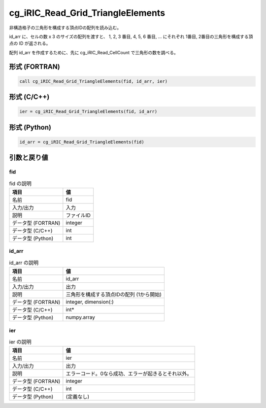 .. _sec_ref_cg_iRIC_Read_Grid_TriangleElements:

cg_iRIC_Read_Grid_TriangleElements
==================================

非構造格子の三角形を構成する頂点IDの配列を読み込む。

id_arr に、セルの数 x 3 のサイズの配列を渡すと、 1, 2, 3 番目, 4, 5, 6 番目, ... にそれぞれ 1番目, 2番目の三角形を構成する頂点の ID が返される。

配列 id_arr を作成するために、先に cg_iRIC_Read_CellCount で三角形の数を調べる。

形式 (FORTRAN)
-----------------

.. code-block:: fortran

   call cg_iRIC_Read_Grid_TriangleElements(fid, id_arr, ier)

形式 (C/C++)
-----------------

.. code-block:: c

   ier = cg_iRIC_Read_Grid_TriangleElements(fid, id_arr)

形式 (Python)
-----------------

.. code-block:: python

   id_arr = cg_iRIC_Read_Grid_TriangleElements(fid)

引数と戻り値
----------------------------

fid
~~~

.. list-table:: fid の説明
   :header-rows: 1

   * - 項目
     - 値
   * - 名前
     - fid
   * - 入力/出力
     - 入力

   * - 説明
     - ファイルID
   * - データ型 (FORTRAN)
     - integer
   * - データ型 (C/C++)
     - int
   * - データ型 (Python)
     - int

id_arr
~~~~~~

.. list-table:: id_arr の説明
   :header-rows: 1

   * - 項目
     - 値
   * - 名前
     - id_arr
   * - 入力/出力
     - 出力

   * - 説明
     - 三角形を構成する頂点IDの配列 (1から開始)
   * - データ型 (FORTRAN)
     - integer, dimension(:)
   * - データ型 (C/C++)
     - int*
   * - データ型 (Python)
     - numpy.array

ier
~~~

.. list-table:: ier の説明
   :header-rows: 1

   * - 項目
     - 値
   * - 名前
     - ier
   * - 入力/出力
     - 出力

   * - 説明
     - エラーコード。0なら成功、エラーが起きるとそれ以外。
   * - データ型 (FORTRAN)
     - integer
   * - データ型 (C/C++)
     - int
   * - データ型 (Python)
     - (定義なし)

